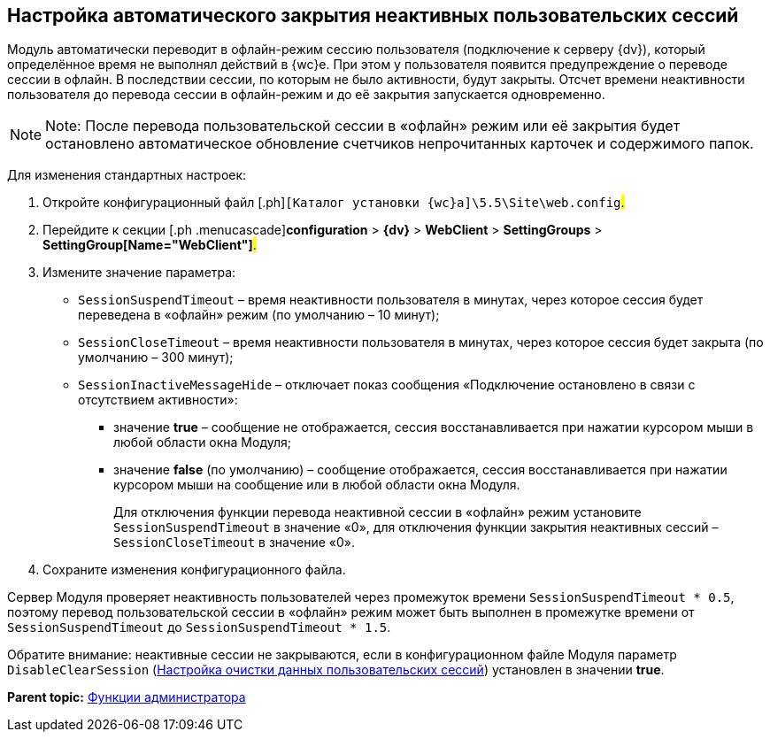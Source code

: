 
== Настройка автоматического закрытия неактивных пользовательских сессий

Модуль автоматически переводит в офлайн-режим сессию пользователя (подключение к серверу {dv}), который определённое время не выполнял действий в {wc}е. При этом у пользователя появится предупреждение о переводе сессии в офлайн. В последствии сессии, по которым не было активности, будут закрыты. Отсчет времени неактивности пользователя до перевода сессии в офлайн-режим и до её закрытия запускается одновременно.

[NOTE]
====
[.note__title]#Note:# После перевода пользовательской сессии в «офлайн» режим или её закрытия будет остановлено автоматическое обновление счетчиков непрочитанных карточек и содержимого папок.
====

Для изменения стандартных настроек:

. [.ph .cmd]#Откройте конфигурационный файл [.ph]#[.ph .filepath]`[Каталог установки {wc}а]\5.5\Site\web.config`#.#
. [.ph .cmd]#Перейдите к секции [.ph .menucascade]#[.ph .uicontrol]*configuration* > [.ph .uicontrol]*{dv}* > [.ph .uicontrol]*WebClient* > [.ph .uicontrol]*SettingGroups* > [.ph .uicontrol]*SettingGroup[Name="WebClient"]*#.#
. [.ph .cmd]#Измените значение параметра:#
* `SessionSuspendTimeout` – время неактивности пользователя в минутах, через которое сессия будет переведена в «офлайн» режим (по умолчанию – 10 минут);
* `SessionCloseTimeout` – время неактивности пользователя в минутах, через которое сессия будет закрыта (по умолчанию – 300 минут);
* `SessionInactiveMessageHide` – отключает показ сообщения «Подключение остановлено в связи с отсутствием активности»:
** значение [.keyword]*true* – сообщение не отображается, сессия восстанавливается при нажатии курсором мыши в любой области окна Модуля;
** значение [.keyword]*false* (по умолчанию) – сообщение отображается, сессия восстанавливается при нажатии курсором мыши на сообщение или в любой области окна Модуля.
+
Для отключения функции перевода неактивной сессии в «офлайн» режим установите `SessionSuspendTimeout` в значение «0», для отключения функции закрытия неактивных сессий – `SessionCloseTimeout` в значение «0».
. [.ph .cmd]#Сохраните изменения конфигурационного файла.#

Сервер Модуля проверяет неактивность пользователей через промежуток времени `SessionSuspendTimeout * 0.5`, поэтому перевод пользовательской сессии в «офлайн» режим может быть выполнен в промежутке времени от `SessionSuspendTimeout` до `SessionSuspendTimeout *         1.5`.

Обратите внимание: неактивные сессии не закрываются, если в конфигурационном файле Модуля параметр `DisableClearSession` (xref:ClearCache_configuration.adoc[Настройка очистки данных пользовательских сессий]) установлен в значении [.keyword]*true*.

*Parent topic:* xref:Administrator_functions.adoc[Функции администратора]
